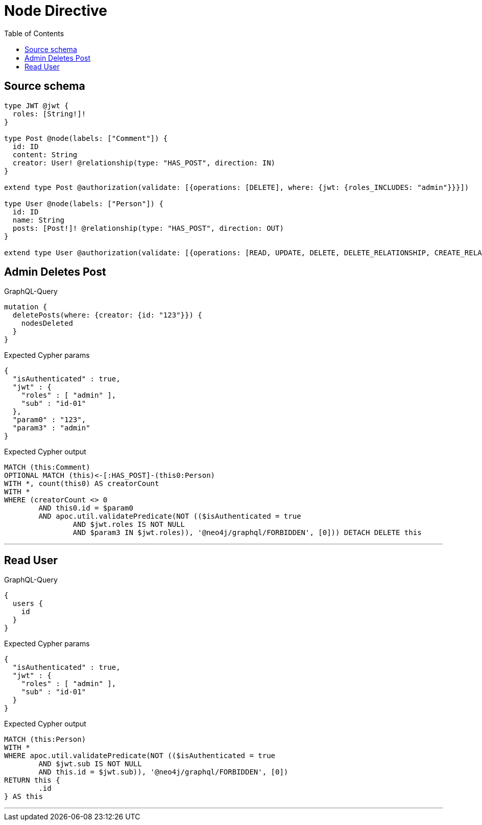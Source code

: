 :toc:

= Node Directive

== Source schema

[source,graphql,schema=true]
----
type JWT @jwt {
  roles: [String!]!
}

type Post @node(labels: ["Comment"]) {
  id: ID
  content: String
  creator: User! @relationship(type: "HAS_POST", direction: IN)
}

extend type Post @authorization(validate: [{operations: [DELETE], where: {jwt: {roles_INCLUDES: "admin"}}}])

type User @node(labels: ["Person"]) {
  id: ID
  name: String
  posts: [Post!]! @relationship(type: "HAS_POST", direction: OUT)
}

extend type User @authorization(validate: [{operations: [READ, UPDATE, DELETE, DELETE_RELATIONSHIP, CREATE_RELATIONSHIP], when: [BEFORE], where: {node: {id: "$jwt.sub"}}}])
----
== Admin Deletes Post

.GraphQL-Query
[source,graphql]
----
mutation {
  deletePosts(where: {creator: {id: "123"}}) {
    nodesDeleted
  }
}
----

.Expected Cypher params
[source,json]
----
{
  "isAuthenticated" : true,
  "jwt" : {
    "roles" : [ "admin" ],
    "sub" : "id-01"
  },
  "param0" : "123",
  "param3" : "admin"
}
----

.Expected Cypher output
[source,cypher]
----
MATCH (this:Comment)
OPTIONAL MATCH (this)<-[:HAS_POST]-(this0:Person)
WITH *, count(this0) AS creatorCount
WITH *
WHERE (creatorCount <> 0
	AND this0.id = $param0
	AND apoc.util.validatePredicate(NOT (($isAuthenticated = true
		AND $jwt.roles IS NOT NULL
		AND $param3 IN $jwt.roles)), '@neo4j/graphql/FORBIDDEN', [0])) DETACH DELETE this
----

'''

== Read User

.GraphQL-Query
[source,graphql]
----
{
  users {
    id
  }
}
----

.Expected Cypher params
[source,json]
----
{
  "isAuthenticated" : true,
  "jwt" : {
    "roles" : [ "admin" ],
    "sub" : "id-01"
  }
}
----

.Expected Cypher output
[source,cypher]
----
MATCH (this:Person)
WITH *
WHERE apoc.util.validatePredicate(NOT (($isAuthenticated = true
	AND $jwt.sub IS NOT NULL
	AND this.id = $jwt.sub)), '@neo4j/graphql/FORBIDDEN', [0])
RETURN this {
	.id
} AS this
----

'''

